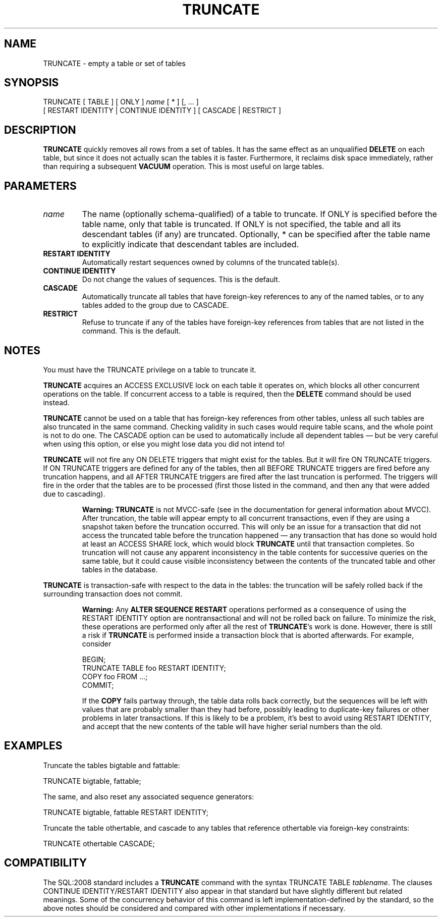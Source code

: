 .\\" auto-generated by docbook2man-spec $Revision: 1.1.1.1 $
.TH "TRUNCATE" "7" "2014-07-21" "SQL - Language Statements" "SQL Commands"
.SH NAME
TRUNCATE \- empty a table or set of tables

.SH SYNOPSIS
.sp
.nf
TRUNCATE [ TABLE ] [ ONLY ] \fIname\fR [ * ] [, ... ]
    [ RESTART IDENTITY | CONTINUE IDENTITY ] [ CASCADE | RESTRICT ]
.sp
.fi
.SH "DESCRIPTION"
.PP
\fBTRUNCATE\fR quickly removes all rows from a set of
tables. It has the same effect as an unqualified
\fBDELETE\fR on each table, but since it does not actually
scan the tables it is faster. Furthermore, it reclaims disk space
immediately, rather than requiring a subsequent \fBVACUUM\fR
operation. This is most useful on large tables.
.SH "PARAMETERS"
.TP
\fB\fIname\fB\fR
The name (optionally schema-qualified) of a table to truncate.
If ONLY is specified before the table name, only that table
is truncated. If ONLY is not specified, the table and all
its descendant tables (if any) are truncated. Optionally, *
can be specified after the table name to explicitly indicate that
descendant tables are included.
.TP
\fBRESTART IDENTITY\fR
Automatically restart sequences owned by columns of
the truncated table(s).
.TP
\fBCONTINUE IDENTITY\fR
Do not change the values of sequences. This is the default.
.TP
\fBCASCADE\fR
Automatically truncate all tables that have foreign-key references
to any of the named tables, or to any tables added to the group
due to CASCADE.
.TP
\fBRESTRICT\fR
Refuse to truncate if any of the tables have foreign-key references
from tables that are not listed in the command. This is the default.
.SH "NOTES"
.PP
You must have the TRUNCATE privilege on a table
to truncate it.
.PP
\fBTRUNCATE\fR acquires an ACCESS EXCLUSIVE lock on each
table it operates on, which blocks all other concurrent operations
on the table. If concurrent access to a table is required, then
the \fBDELETE\fR command should be used instead.
.PP
\fBTRUNCATE\fR cannot be used on a table that has foreign-key
references from other tables, unless all such tables are also truncated
in the same command. Checking validity in such cases would require table
scans, and the whole point is not to do one. The CASCADE
option can be used to automatically include all dependent tables \(em
but be very careful when using this option, or else you might lose data you
did not intend to!
.PP
\fBTRUNCATE\fR will not fire any ON DELETE
triggers that might exist for the tables. But it will fire
ON TRUNCATE triggers.
If ON TRUNCATE triggers are defined for any of
the tables, then all BEFORE TRUNCATE triggers are
fired before any truncation happens, and all AFTER
TRUNCATE triggers are fired after the last truncation is
performed. The triggers will fire in the order that the tables are
to be processed (first those listed in the command, and then any
that were added due to cascading).
.sp
.RS
.B "Warning:"
\fBTRUNCATE\fR is not MVCC-safe (see in the documentation
for general information about MVCC). After truncation, the table
will appear empty to all concurrent transactions, even if they
are using a snapshot taken before the truncation occurred. This
will only be an issue for a transaction that did not access the
truncated table before the truncation happened \(em any
transaction that has done so would hold at least an
ACCESS SHARE lock, which would block
\fBTRUNCATE\fR until that transaction completes. So
truncation will not cause any apparent inconsistency in the table
contents for successive queries on the same table, but it could
cause visible inconsistency between the contents of the truncated
table and other tables in the database.
.RE
.sp
.PP
\fBTRUNCATE\fR is transaction-safe with respect to the data
in the tables: the truncation will be safely rolled back if the surrounding
transaction does not commit.
.sp
.RS
.B "Warning:"
Any \fBALTER SEQUENCE RESTART\fR operations performed as a
consequence of using the RESTART IDENTITY option are
nontransactional and will not be rolled back on failure. To minimize
the risk, these operations are performed only after all the rest of
\fBTRUNCATE\fR's work is done. However, there is still a risk
if \fBTRUNCATE\fR is performed inside a transaction block that is
aborted afterwards. For example, consider
.sp
.nf
BEGIN;
TRUNCATE TABLE foo RESTART IDENTITY;
COPY foo FROM ...;
COMMIT;
.sp
.fi
If the \fBCOPY\fR fails partway through, the table data
rolls back correctly, but the sequences will be left with values
that are probably smaller than they had before, possibly leading
to duplicate-key failures or other problems in later transactions.
If this is likely to be a problem, it's best to avoid using
RESTART IDENTITY, and accept that the new contents of
the table will have higher serial numbers than the old.
.RE
.sp
.SH "EXAMPLES"
.PP
Truncate the tables bigtable and
fattable:
.sp
.nf
TRUNCATE bigtable, fattable;
.sp
.fi
.PP
The same, and also reset any associated sequence generators:
.sp
.nf
TRUNCATE bigtable, fattable RESTART IDENTITY;
.sp
.fi
.PP
Truncate the table othertable, and cascade to any tables
that reference othertable via foreign-key
constraints:
.sp
.nf
TRUNCATE othertable CASCADE;
.sp
.fi
.SH "COMPATIBILITY"
.PP
The SQL:2008 standard includes a \fBTRUNCATE\fR command with the syntax
TRUNCATE TABLE \fItablename\fR.
The clauses CONTINUE IDENTITY/RESTART IDENTITY
also appear in that standard but have slightly different but related meanings.
Some of the concurrency behavior of this command is left implementation-defined
by the standard, so the above notes should be considered and compared with
other implementations if necessary.
